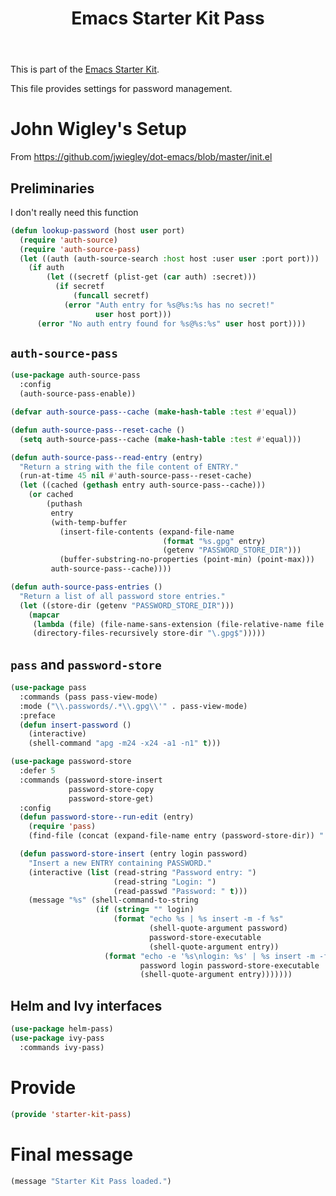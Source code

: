 # -*- coding: utf-8 -*-
# -*- find-file-hook: org-babel-execute-buffer -*-

#+TITLE: Emacs Starter Kit Pass
#+OPTIONS: toc:nil num:nil ^:nil

This is part of the [[file:starter-kit.org][Emacs Starter Kit]]. 

This file provides settings for password management.

* John Wigley's Setup 

From https://github.com/jwiegley/dot-emacs/blob/master/init.el

** Preliminaries

I don't really need this function

#+begin_src emacs-lisp :tangle no
  (defun lookup-password (host user port)
    (require 'auth-source)
    (require 'auth-source-pass)
    (let ((auth (auth-source-search :host host :user user :port port)))
      (if auth
          (let ((secretf (plist-get (car auth) :secret)))
            (if secretf
                (funcall secretf)
              (error "Auth entry for %s@%s:%s has no secret!"
                     user host port)))
        (error "No auth entry found for %s@%s:%s" user host port))))
#+end_src

#+RESULTS:
: lookup-password

** =auth-source-pass=

#+begin_src emacs-lisp :tangle yes
(use-package auth-source-pass
  :config
  (auth-source-pass-enable))
#+end_src

#+RESULTS:
: #s(hash-table size 65 test eql rehash-size 1.5 rehash-threshold 0.8125 data (:use-package (23934 46038 172662 386000) :init (23934 46038 172654 725000) :config (23934 46038 172544 20000) :config-secs (0 0 287 617000) :init-secs (0 0 25912 681000) :use-package-secs (0 0 26166 6000)))

#+begin_src emacs-lisp :tangle no
  (defvar auth-source-pass--cache (make-hash-table :test #'equal))

  (defun auth-source-pass--reset-cache ()
    (setq auth-source-pass--cache (make-hash-table :test #'equal)))

  (defun auth-source-pass--read-entry (entry)
    "Return a string with the file content of ENTRY."
    (run-at-time 45 nil #'auth-source-pass--reset-cache)
    (let ((cached (gethash entry auth-source-pass--cache)))
      (or cached
          (puthash
           entry
           (with-temp-buffer
             (insert-file-contents (expand-file-name
                                    (format "%s.gpg" entry)
                                    (getenv "PASSWORD_STORE_DIR")))
             (buffer-substring-no-properties (point-min) (point-max)))
           auth-source-pass--cache))))

  (defun auth-source-pass-entries ()
    "Return a list of all password store entries."
    (let ((store-dir (getenv "PASSWORD_STORE_DIR")))
      (mapcar
       (lambda (file) (file-name-sans-extension (file-relative-name file store-dir)))
       (directory-files-recursively store-dir "\.gpg$")))))
#+end_src

#+RESULTS:
: #s(hash-table size 65 test eql rehash-size 1.5 rehash-threshold 0.8125 data (:use-package (23934 32027 782050 318000) :init (23934 32027 782003 647000) :config (23934 32027 781175 550000) :config-secs (0 0 1398 800000) :init-secs (0 0 2833 237000) :use-package-secs (0 0 3163 623000)))


** =pass= and =password-store=

#+begin_src emacs-lisp :tangle yes
(use-package pass
  :commands (pass pass-view-mode)
  :mode ("\\.passwords/.*\\.gpg\\'" . pass-view-mode)
  :preface
  (defun insert-password ()
    (interactive)
    (shell-command "apg -m24 -x24 -a1 -n1" t)))

(use-package password-store
  :defer 5
  :commands (password-store-insert
             password-store-copy
             password-store-get)
  :config
  (defun password-store--run-edit (entry)
    (require 'pass)
    (find-file (concat (expand-file-name entry (password-store-dir)) ".gpg")))

  (defun password-store-insert (entry login password)
    "Insert a new ENTRY containing PASSWORD."
    (interactive (list (read-string "Password entry: ")
                       (read-string "Login: ")
                       (read-passwd "Password: " t)))
    (message "%s" (shell-command-to-string
                   (if (string= "" login)
                       (format "echo %s | %s insert -m -f %s"
                               (shell-quote-argument password)
                               password-store-executable
                               (shell-quote-argument entry))
                     (format "echo -e '%s\nlogin: %s' | %s insert -m -f %s"
                             password login password-store-executable
                             (shell-quote-argument entry)))))))
#+end_src

#+RESULTS:
: #s(hash-table size 65 test eql rehash-size 1.5 rehash-threshold 0.8125 data (:use-package (23934 46023 197969 499000) :init (23934 46023 197952 805000) :init-secs (0 0 131 773000) :use-package-secs (0 0 281 803000)))

** Helm and Ivy interfaces

#+begin_src emacs-lisp :tangle yes
(use-package helm-pass)
(use-package ivy-pass
  :commands ivy-pass)
#+end_src

#+RESULTS:
: #s(hash-table size 65 test eql rehash-size 1.5 rehash-threshold 0.8125 data (:use-package (23934 32022 884678 697000) :init (23934 32022 884650 298000) :config (23934 32022 884318 656000) :config-secs (0 0 16 188000) :init-secs (0 0 684 229000) :use-package-secs (0 0 910 716000)))


* Provide

#+BEGIN_SRC emacs-lisp :tangle yes
(provide 'starter-kit-pass)
#+END_SRC

#+RESULTS:
: starter-kit-pass

* Final message

#+begin_src emacs-lisp :tangle yes
  (message "Starter Kit Pass loaded.")
#+end_src

#+RESULTS:
: Starter Kit Pass loaded.



